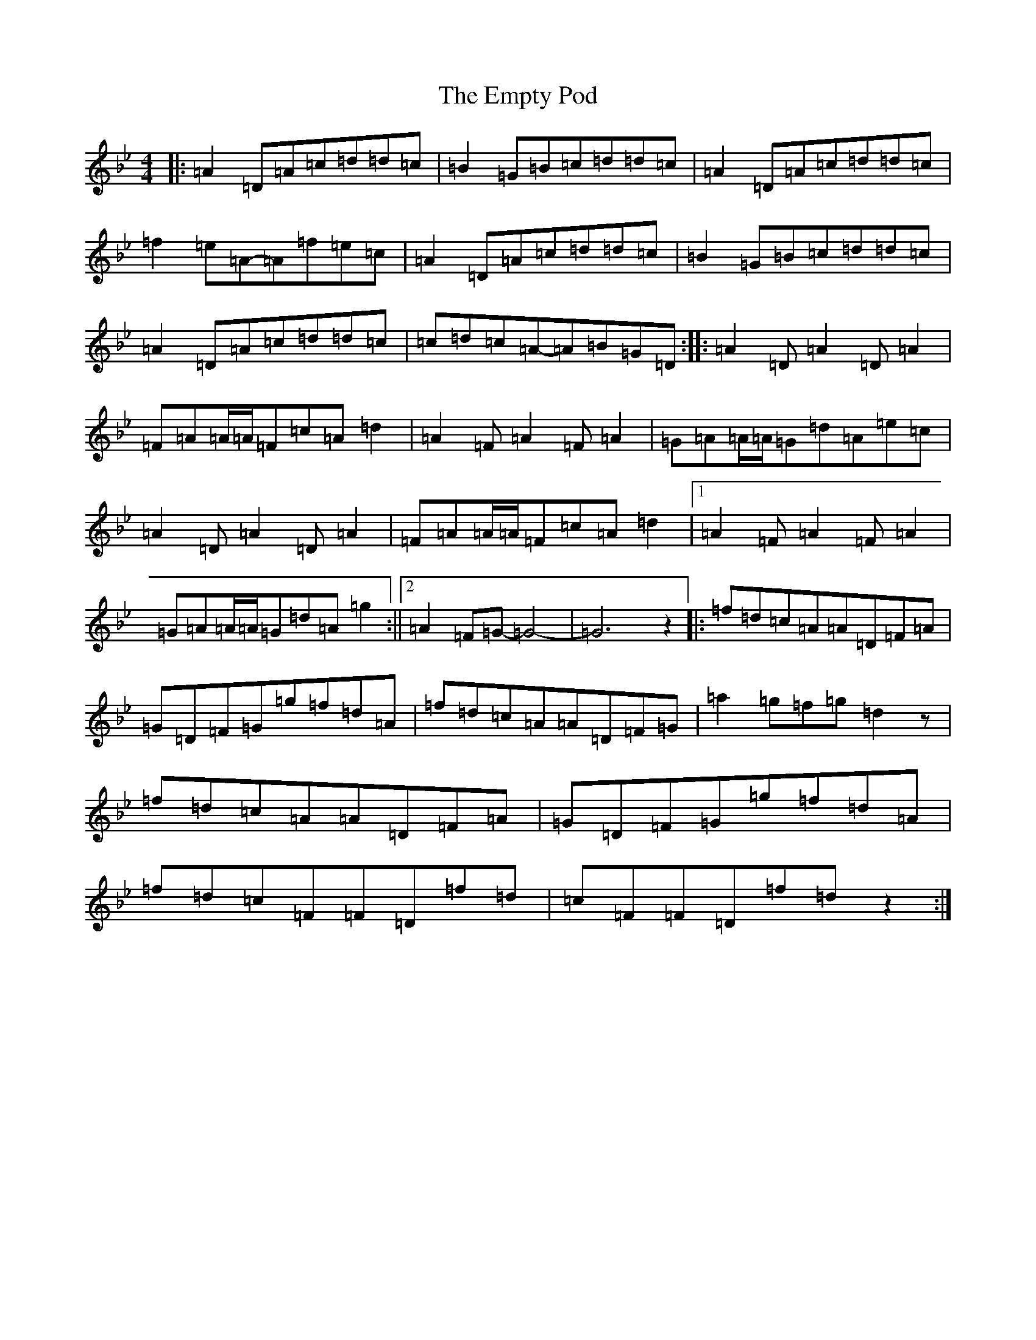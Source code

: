 X: 6183
T: Empty Pod, The
S: https://thesession.org/tunes/9790#setting9790
Z: E Dorian
R: reel
M:4/4
L:1/8
K: C Dorian
|:=A2=D=A=c=d=d=c|=B2=G=B=c=d=d=c|=A2=D=A=c=d=d=c|=f2=e=A-=A=f=e=c|=A2=D=A=c=d=d=c|=B2=G=B=c=d=d=c|=A2=D=A=c=d=d=c|=c=d=c=A-=A=B=G=D:||:=A2=D=A2=D=A2|=F=A=A/2=A/2=F=c=A=d2|=A2=F=A2=F=A2|=G=A=A/2=A/2=G=d=A=e=c|=A2=D=A2=D=A2|=F=A=A/2=A/2=F=c=A=d2|1=A2=F=A2=F=A2|=G=A=A/2=A/2=G=d=A=g2:||2=A2=F=G-=G4-|=G6z2|:=f=d=c=A=A=D=F=A|=G=D=F=G=g=f=d=A|=f=d=c=A=A=D=F=G|=a2=g=f=g=d2z|=f=d=c=A=A=D=F=A|=G=D=F=G=g=f=d=A|=f=d=c=F=F=D=f=d|=c=F=F=D=f=dz2:|